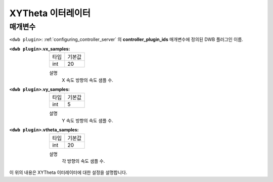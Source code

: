 .. _dwb_xytheta_iterator:

XYTheta 이터레이터
=================

매개변수
----------

``<dwb plugin>``: :ref:`configuring_controller_server` 의 **controller_plugin_ids** 매개변수에 정의된 DWB 플러그인 이름.

:``<dwb plugin>``.vx_samples:

  ==== =======
  타입 기본값
  ---- -------
  int  20     
  ==== =======

  설명
    X 속도 방향의 속도 샘플 수.

:``<dwb plugin>``.vy_samples:

  ==== =======
  타입 기본값
  ---- -------
  int  5     
  ==== =======

  설명
    Y 속도 방향의 속도 샘플 수.

:``<dwb plugin>``.vtheta_samples:

  ==== =======
  타입 기본값
  ---- -------
  int  20     
  ==== =======

  설명
    각 방향의 속도 샘플 수.


이 위의 내용은 XYTheta 이터레이터에 대한 설정을 설명합니다.